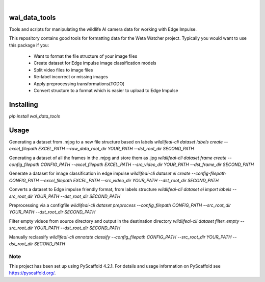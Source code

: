 .. These are examples of badges you might want to add to your README:
   please update the URLs accordingly

    .. image:: https://readthedocs.org/projects/wai_data_tools/badge/?version=latest
        :alt: ReadTheDocs
        :target: https://wai_data_tools.readthedocs.io/en/stable/
    .. image:: https://img.shields.io/coveralls/github/<USER>/wai_data_tools/main.svg
        :alt: Coveralls
        :target: https://coveralls.io/r/<USER>/wai_data_tools
    .. image:: https://img.shields.io/pypi/v/wai_data_tools.svg
        :alt: PyPI-Server
        :target: https://pypi.org/project/wai_data_tools/
    .. image:: https://img.shields.io/conda/vn/conda-forge/wai_data_tools.svg
        :alt: Conda-Forge
        :target: https://anaconda.org/conda-forge/wai_data_tools
    .. image:: https://pepy.tech/badge/wai_data_tools/month
        :alt: Monthly Downloads
        :target: https://pepy.tech/project/wai_data_tools
    .. image:: https://img.shields.io/twitter/url/http/shields.io.svg?style=social&label=Twitter
        :alt: Twitter
        :target: https://twitter.com/wai_data_tools

.. image:: https://img.shields.io/badge/-PyScaffold-005CA0?logo=pyscaffold
    :alt: Project generated with PyScaffold
    :target: https://pyscaffold.org/

|

==============
wai_data_tools
==============

Tools and scripts for manipulating the wildlife AI camera data for working with Edge Impulse.

This repository contains good tools for formatting data for the Weta Watcher project.
Typically you would want to use this package if you:
 - Want to format the file structure of your image files
 - Create dataset for Edge impulse image classification models
 - Split video files to image files
 - Re-label incorrect or missing images
 - Apply preprocessing transformations(TODO)
 - Convert structure to a format which is easier to upload to Edge Impulse

==========
Installing
==========

`pip install wai_data_tools`

=====
Usage
=====

Generating a dataset from .mjpg to a new file structure based on labels
`wildlifeai-cli dataset labels create --excel_filepath EXCEL_PATH --raw_data_root_dir YOUR_PATH --dst_root_dir SECOND_PATH`

Generating a dataset of all the frames in the .mjpg and store them as .jpg
`wildlifeai-cli dataset frame create --config_filepath CONFIG_PATH --excel_filepath EXCEL_PATH --src_video_dir YOUR_PATH --dst_frame_dir SECOND_PATH`

Generate a dataset for image classification in edge impulse
`wildlifeai-cli dataset ei create --config-filepath CONFIG_PATH --excel_filepath EXCEL_PATH --src_video_dir YOUR_PATH --dst_root_dir SECOND_PATH`

Converts a dataset to Edge impulse friendly format, from labels structure
`wildlifeai-cli dataset ei import labels --src_root_dir YOUR_PATH --dst_root_dir SECOND_PATH`

Preprocessing via a configfile
`wildlifeai-cli dataset preprocess --config_filepath CONFIG_PATH --src_root_dir YOUR_PATH --dst_root_dir SECOND_PATH`

Filter empty videos from source directory and output in the destination directory
`wildlifeai-cli dataset filter_empty --src_root_dir YOUR_PATH --dst_root_dir SECOND_PATH`

Manually reclassify
`wildlifeai-cli annotate classify --config_filepath CONFIG_PATH --src_root_dir YOUR_PATH --dst_root_dir SECOND_PATH`

.. _pyscaffold-notes:

Note
====

This project has been set up using PyScaffold 4.2.1. For details and usage
information on PyScaffold see https://pyscaffold.org/.
